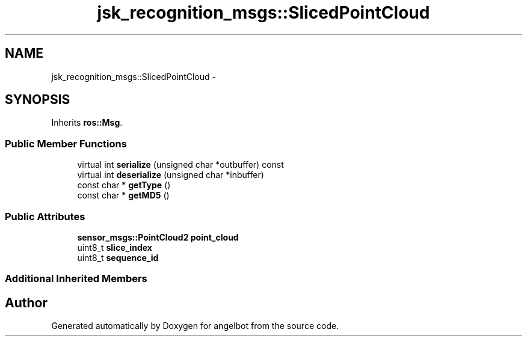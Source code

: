 .TH "jsk_recognition_msgs::SlicedPointCloud" 3 "Sat Jul 9 2016" "angelbot" \" -*- nroff -*-
.ad l
.nh
.SH NAME
jsk_recognition_msgs::SlicedPointCloud \- 
.SH SYNOPSIS
.br
.PP
.PP
Inherits \fBros::Msg\fP\&.
.SS "Public Member Functions"

.in +1c
.ti -1c
.RI "virtual int \fBserialize\fP (unsigned char *outbuffer) const "
.br
.ti -1c
.RI "virtual int \fBdeserialize\fP (unsigned char *inbuffer)"
.br
.ti -1c
.RI "const char * \fBgetType\fP ()"
.br
.ti -1c
.RI "const char * \fBgetMD5\fP ()"
.br
.in -1c
.SS "Public Attributes"

.in +1c
.ti -1c
.RI "\fBsensor_msgs::PointCloud2\fP \fBpoint_cloud\fP"
.br
.ti -1c
.RI "uint8_t \fBslice_index\fP"
.br
.ti -1c
.RI "uint8_t \fBsequence_id\fP"
.br
.in -1c
.SS "Additional Inherited Members"


.SH "Author"
.PP 
Generated automatically by Doxygen for angelbot from the source code\&.
